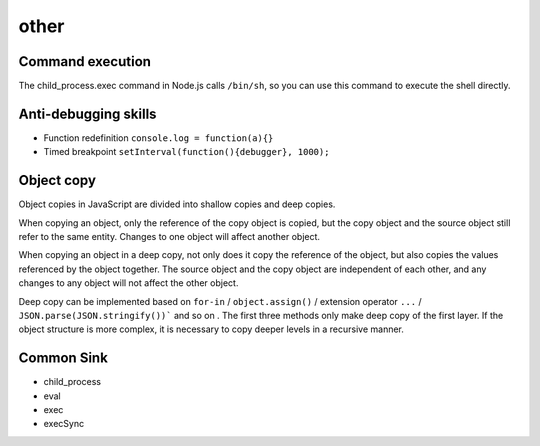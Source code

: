 other
========================================

Command execution
----------------------------------------
The child_process.exec command in Node.js calls ``/bin/sh``, so you can use this command to execute the shell directly.

Anti-debugging skills
----------------------------------------
- Function redefinition ``console.log = function(a){}``
- Timed breakpoint ``setInterval(function(){debugger}, 1000);``

Object copy
----------------------------------------
Object copies in JavaScript are divided into shallow copies and deep copies.

When copying an object, only the reference of the copy object is copied, but the copy object and the source object still refer to the same entity. Changes to one object will affect another object.

When copying an object in a deep copy, not only does it copy the reference of the object, but also copies the values referenced by the object together. The source object and the copy object are independent of each other, and any changes to any object will not affect the other object.

Deep copy can be implemented based on ``for-in`` / ``object.assign()`` / extension operator ``...`` / ``JSON.parse(JSON.stringify())``` and so on . The first three methods only make deep copy of the first layer. If the object structure is more complex, it is necessary to copy deeper levels in a recursive manner.

Common Sink
----------------------------------------
- child_process
- eval
- exec
- execSync
